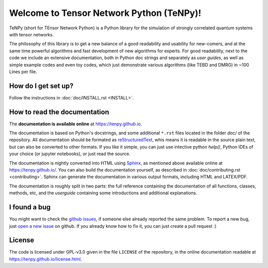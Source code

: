 Welcome to Tensor Network Python (TeNPy)!
=========================================

TeNPy (short for TEnsor Network Python) is a Python library for the simulation of strongly correlated quantum systems with tensor networks.

The philosophy of this library is to get a new balance of a good readability and usability for new-comers, and at the same time powerful algorithms and fast development of new algorithms for experts.
For good readability, next to the code we include an extensive documentation, both in Python doc strings and separately as `user guides`, as well as simple example codes and even toy codes, which just demonstrate various algorithms (like TEBD and DMRG) in ~100 Lines per file.

How do I get set up?
--------------------
Follow the instructions in :doc:`doc/INSTALL.rst <INSTALL>`.

How to read the documentation
-----------------------------
The **documentation is available online** at https://tenpy.github.io.

The documentation is based on Python's docstrings, and some additional ``*.rst`` files located in the folder `doc/` of
the repository.
All documentation should be formated as `reStructuredText <http://www.sphinx-doc.org/en/stable/rest.html>`_,
whis means it is readable in the source plain text, but can also be converted to other formats.
If you like it simple, you can just use intective python `help()`, Python IDEs of your choice (or jupyter notebooks), or just read the source.

The documentation is nightly converted into HTML using `Sphinx <http://www.sphinx-doc.org>`_, as mentioned above available online at https://tenpy.github.io/.
You can also build the documentation yourself, as described in :doc:`doc/contributing.rst <contributing>`.
Sphinx can generate the documentation in various output formats, including HTML and LATEX/PDF.

The documentation is roughly split in two parts: the full reference containing the documentation of all functions,
classes, methods, etc, and the `userguide` containing some introductions and additional explanations.

I found a bug
-------------
You might want to check the `github issues <https://github.com/tenpy/tenpy/issues>`_, if someone else already reported the same problem.
To report a new bug, just `open a new issue <https://github.com/tenpy/tenpy/issues/new>`_ on github.
If you already know how to fix it, you can just create a pull request :)

License
-------
The code is licensed under GPL-v3.0 given in the file ``LICENSE`` of the repository, 
in the online documentation readable at https://tenpy.github.io/license.html.

